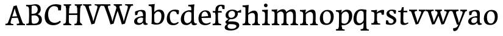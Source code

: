 SplineFontDB: 3.0
FontName: Experiment-Latin
FullName: Experiment-Latin
FamilyName: Experiment-Latin
Weight: Regular
Copyright: Copyright (c) 2015, Pathum Egodawatta
UComments: "2015-9-29: Created with FontForge (http://fontforge.org)"
Version: 0.001
ItalicAngle: 0
UnderlinePosition: 100
UnderlineWidth: 49
Ascent: 1000
Descent: 0
InvalidEm: 0
LayerCount: 4
Layer: 0 0 "Back" 1
Layer: 1 0 "Fore" 0
Layer: 2 0 "Back 2" 1
Layer: 3 0 "alt" 1
PreferredKerning: 4
XUID: [1021 779 -1439063335 14876943]
FSType: 0
OS2Version: 0
OS2_WeightWidthSlopeOnly: 0
OS2_UseTypoMetrics: 1
CreationTime: 1443542790
ModificationTime: 1454352379
PfmFamily: 17
TTFWeight: 400
TTFWidth: 5
LineGap: 122
VLineGap: 0
OS2TypoAscent: 129
OS2TypoAOffset: 1
OS2TypoDescent: 0
OS2TypoDOffset: 1
OS2TypoLinegap: 122
OS2WinAscent: 129
OS2WinAOffset: 1
OS2WinDescent: -161
OS2WinDOffset: 1
HheadAscent: 29
HheadAOffset: 1
HheadDescent: 183
HheadDOffset: 1
OS2CapHeight: 0
OS2XHeight: 0
OS2Vendor: 'PfEd'
Lookup: 260 1 0 "'abvm' Above Base Mark in Thaana lookup 0" { "'abvm' Above Base Mark in Thaana lookup 0-1"  } ['abvm' ('thaa' <'dflt' > ) ]
MarkAttachClasses: 1
DEI: 91125
Encoding: ISO8859-1
Compacted: 1
UnicodeInterp: none
NameList: Adobe Glyph List
DisplaySize: -96
AntiAlias: 1
FitToEm: 1
WinInfo: 0 15 8
BeginPrivate: 0
EndPrivate
Grid
-1000 852 m 0
 2000 852 l 1024
-1000 62 m 0
 2000 62 l 1024
-1000 766 m 4
 2000 766 l 1028
-1000 830 m 0
 2000 830 l 1024
  Named: "2"
-1000 1143 m 0
 2000 1143 l 1024
665 1500 m 0
 665 -500 l 1024
149 1500 m 0
 149 -500 l 1024
-1000 499 m 0
 2000 499 l 1024
-1000 612 m 0
 2000 612 l 1024
EndSplineSet
AnchorClass2: "thn_ubufibi" "'abvm' Above Base Mark in Thaana lookup 0-1" 
BeginChars: 258 32

StartChar: space
Encoding: 32 32 0
GlifName: space
Width: 225
VWidth: 0
Flags: HW
LayerCount: 4
Back
Fore
Layer: 2
Layer: 3
EndChar

StartChar: a
Encoding: 97 97 1
GlifName: uni0061
Width: 640
VWidth: 153
Flags: HW
LayerCount: 4
Back
SplineSet
442 113 m 1
 442 113 381.673828125 -13 232 -13 c 0
 121.016601562 -13 49 32 49 125 c 0
 49 226 118.645507812 299.19140625 274 334 c 0
 365.66015625 354.537109375 440 346 440 346 c 1
 440 259 l 1
 440 259 376.010742188 298.114257812 299 287 c 0
 221.944335938 275.87890625 177.048828125 214.778320312 175 167 c 0
 172.264648438 103.212890625 205.5625 62.1572265625 273 58 c 0
 345.994140625 53.5 408 117.8125 414 159 c 1
 442 113 l 1
411 457 m 0
 390 546 305.684570312 555.455078125 281 552 c 0
 222.329101562 543.787109375 189.434570312 505.999023438 158 473 c 1
 214.0078125 557 l 1
 192.530273438 511.861328125 175.614257812 460.471679688 170 392 c 1
 82.1396484375 383 l 1
 75.9345703125 450.1796875 79 539 79 539 c 1
 128 566 234.01953125 610.842773438 333 611.013671875 c 0
 468.748046875 611.248046875 523.344726562 574.502929688 526 443 c 0
 527.576171875 364.958984375 511 166 528 95 c 4
 537 57 557 38 599 43 c 5
 610 4 l 1
 588.807617188 -4.4453125 533.655273438 -34.1240234375 476 -16 c 0
 431.524414062 -2.0185546875 422.541015625 36.7685546875 417 96 c 1
 407 110 l 1
 419 199 424.706054688 398.912109375 411 457 c 0
EndSplineSet
Fore
SplineSet
442 119 m 1
 442 119 381.673828125 -13 232 -13 c 0
 131.016601562 -13 49 32 49 125 c 0
 49 226 118.645507812 296.19140625 274 331 c 0
 365.66015625 351.537109375 440 356 440 356 c 1
 440 273 l 1
 440 273 376.010742188 299.114257812 299 288 c 0
 221.944335938 276.87890625 177.048828125 217.778320312 175 160 c 0
 172.737304688 96.1943359375 210.5625 65.1572265625 268 61 c 0
 340.942382812 55.720703125 408 117.8125 414 159 c 1
 442 119 l 1
408 457 m 0
 387 546 325.684570312 561.455078125 281 553 c 0
 222.790039062 541.985351562 199.434570312 506.999023438 168 474 c 5
 224.0078125 557 l 1
 202.530273438 511.861328125 185.614257812 469.471679688 180 401 c 1
 92.1396484375 392 l 1
 85.9345703125 459.1796875 89 539 89 539 c 1
 138 566 244.01953125 610.842773438 343 611.013671875 c 0
 478.748046875 611.248046875 523.344726562 574.502929688 526 443 c 0
 527.576171875 364.958984375 511 172 528 101 c 0
 537 63 557 44 599 49 c 1
 610 10 l 1
 588.807617188 1.5546875 533.655273438 -28.1240234375 476 -10 c 0
 431.524414062 3.9814453125 422.541015625 42.7685546875 417 102 c 1
 407 116 l 1
 419 205 421.706054688 398.912109375 408 457 c 0
EndSplineSet
Layer: 2
SplineSet
422 113 m 1
 422 113 381.673828125 -13 232 -13 c 0
 121.016601562 -13 49 32 49 125 c 0
 49 226 118.645507812 299.19140625 274 334 c 0
 365.66015625 354.537109375 420 346 420 346 c 1
 420 269 l 1
 420 269 366.010742188 298.114257812 299 287 c 0
 222.1953125 274.26171875 187.981445312 214.729492188 185 167 c 0
 182.264648438 123.212890625 205.5625 62.1572265625 273 58 c 0
 345.994140625 53.5 388 117.8125 394 159 c 1
 422 113 l 1
391 457 m 0
 370 546 315.684570312 555.455078125 291 552 c 0
 232.329101562 543.787109375 199.434570312 505.999023438 168 473 c 1
 224.0078125 557 l 1
 202.530273438 511.861328125 185.614257812 460.471679688 180 392 c 1
 82.1396484375 383 l 1
 75.9345703125 450.1796875 79 539 79 539 c 1
 128 566 244.01953125 610.842773438 343 611.013671875 c 0
 478.748046875 611.248046875 523.344726562 574.502929688 526 443 c 0
 527.576171875 364.958984375 511 175 528 104 c 0
 537 66 557 47 599 52 c 1
 610 4 l 1
 588.807617188 -4.4453125 513.655273438 -34.1240234375 456 -16 c 0
 411.524414062 -2.0185546875 402.541015625 36.7685546875 397 96 c 1
 387 110 l 1
 399 199 404.706054688 398.912109375 391 457 c 0
EndSplineSet
Layer: 3
EndChar

StartChar: n
Encoding: 110 110 2
GlifName: uni006E_
Width: 827
VWidth: 79
Flags: HW
LayerCount: 4
Back
SplineSet
682.62890625 476.931640625 m 0
 689.381835938 397.946289062 681.903320312 113 677 0 c 1
 550 0 l 1
 574.154296875 113.708984375 581.047851562 319.502929688 570.803710938 417.126953125 c 0
 562.877929688 492.657226562 509.4296875 529.543945312 427 513 c 0
 345.936523438 496.73046875 281 417 281 417 c 1
 256 454 l 1
 294.055664062 514.724609375 415.8984375 606.36328125 520 611 c 0
 605.555664062 614.810546875 673.96484375 578.276367188 682.62890625 476.931640625 c 0
57 62 m 1
 133 63 165 72 169 130 c 1
 284 143 l 1
 274.751953125 47.67578125 341.915039062 46.7607421875 368 48 c 1
 378 0 l 1
 65 0 l 1
 57 62 l 1
454 58 m 1
 530 54 565 92 569 140 c 1
 682 139 l 1
 679 49 753 49 772 50 c 1
 782 0 l 1
 464 0 l 1
 454 58 l 1
54 596 m 1
 158 592 288 608 288 608 c 1
 288 608 271 496 265 470 c 1
 265 437 288 478 288 478 c 1
 282 338 293 181 275 0 c 1
 160 0 l 1
 175 200 181 397 174 459 c 0
 169 504 143 526 61 528 c 1
 54 596 l 1
EndSplineSet
Fore
SplineSet
689.62890625 476.931640625 m 0
 692.745117188 455.3984375 693.9453125 418.271484375 693.9453125 373.396484375 c 0
 693.9453125 254.765625 685.557617188 81.986328125 682 0 c 1
 559 0 l 1
 576.78515625 79.017578125 586.07421875 202.733398438 586.07421875 303.467773438 c 0
 586.07421875 347.692382812 584.090820312 387.48828125 579.803710938 417.126953125 c 0
 570.727539062 479.869140625 529.549804688 513.185546875 470.3359375 513.185546875 c 0
 369.083984375 513.185546875 286 417 286 417 c 1
 261 454 l 1
 310.334960938 522.000976562 438.137695312 611.673828125 550.265625 611.673828125 c 0
 629.708007812 611.673828125 675.985351562 571.221679688 689.62890625 476.931640625 c 0
52 62 m 1
 63.8515625 60.5966796875 74.8759765625 59.8740234375 85.05859375 59.8740234375 c 0
 140.174804688 59.8740234375 170.624023438 81.0439453125 174 130 c 1
 289 143 l 1
 288.791992188 139.228515625 288.69140625 135.60546875 288.69140625 132.124023438 c 0
 288.69140625 55.9560546875 336.818359375 47.7841796875 364.6640625 47.7841796875 c 0
 367.716796875 47.7841796875 370.525390625 47.8828125 373 48 c 1
 383 0 l 1
 60 0 l 1
 52 62 l 1
463 62 m 1
 466.6875 61.8056640625 485.241210938 58.611328125 498.7734375 58.7109375 c 0
 538 59 573.194335938 69.3291015625 579 140 c 1
 688 139 l 1
 685.350585938 59.6962890625 743.505859375 49.818359375 770.178710938 49.818359375 c 0
 772.875976562 49.818359375 775.188476562 49.904296875 777 50 c 1
 787 0 l 1
 473 0 l 1
 463 62 l 1
49 595 m 1
 64.4892578125 593.95703125 80.77734375 593.513671875 97.2822265625 593.513671875 c 0
 191.596679688 593.513671875 293 608 293 608 c 1
 293 608 276 496 270 470 c 1
 270 460.530273438 271.893554688 457.154296875 274.594726562 457.154296875 c 0
 281.305664062 457.154296875 293 478 293 478 c 1
 291.252929688 437.234375 290.947265625 395.02734375 290.947265625 351.206054688 c 0
 290.947265625 327.614257812 291.036132812 303.5546875 291.036132812 279 c 0
 291.036132812 192.529296875 289.936523438 99.921875 280 0 c 1
 165 0 l 1
 175.778320312 143.716796875 181.91015625 285.884765625 181.91015625 377.525390625 c 0
 181.91015625 413.413085938 180.969726562 441.552734375 179 459 c 0
 174 504 138 532 56 534 c 1
 49 595 l 1
EndSplineSet
Layer: 2
SplineSet
682.62890625 476.931640625 m 0
 688.779296875 397.897460938 681.903320312 113 677 0 c 1
 537 0 l 1
 561.154296875 113.708984375 568.047851562 319.502929688 557.803710938 417.126953125 c 0
 549.877929688 492.657226562 489.4296875 524.543945312 427 513 c 0
 345.698242188 497.966796875 281 417 281 417 c 1
 256 454 l 1
 284.055664062 514.724609375 410.8984375 608.36328125 515 613 c 0
 600.555664062 616.810546875 673.96484375 588.276367188 682.62890625 476.931640625 c 0
46 62 m 1
 122 63 154 79 158 137 c 1
 284 150 l 1
 274.751953125 54.67578125 341.915039062 53.7607421875 368 55 c 1
 378 0 l 1
 54 0 l 1
 46 62 l 1
454 65 m 1
 530 61 552 99 556 147 c 1
 682 146 l 1
 679 56 753 56 772 57 c 1
 782 0 l 1
 464 0 l 1
 454 65 l 1
43 596 m 1
 147 592 288 608 288 608 c 1
 288 608 271 496 265 470 c 1
 265 437 288 478 288 478 c 1
 282 338 293 181 275 0 c 1
 149 0 l 1
 164 200 170 397 163 459 c 0
 158 504 132 526 50 528 c 1
 43 596 l 1
EndSplineSet
Layer: 3
EndChar

StartChar: d
Encoding: 100 100 3
GlifName: uni0064
Width: 715
VWidth: 79
Flags: HW
LayerCount: 4
Back
SplineSet
463 136 m 5
 472.962890625 270.504882812 474.654296875 529.09375 469.217773438 718.8828125 c 4
 464.115234375 762.853515625 434.05078125 766 356 766 c 5
 349 829 l 5
 432 827 607 850 607 850 c 5
 582 650 578 208 582 145 c 4
 463 136 l 5
172.008789062 270 m 0
 170.942382812 167.05078125 212.369140625 75.9541015625 291.008789062 68 c 0
 372.40625 59.7666015625 448.291992188 126.734375 469.008789062 181 c 1
 500.008789062 140 l 1
 468.107421875 66 381.895507812 -12.91015625 269.008789062 -13 c 0
 123.999023438 -13.115234375 39.162109375 69.8994140625 38.0087890625 231 c 0
 36.9912109375 373.197265625 120.116210938 550.759765625 323.008789062 596 c 0
 401.350585938 613.46875 483.008789062 604 523.008789062 589 c 1
 483.008789062 501 l 1
 483.008789062 501 411.584960938 557.939453125 321.008789062 539 c 0
 233.211914062 520.641601562 173.567382812 420.450195312 172.008789062 270 c 0
539.008789062 -15 m 0
 485.715820312 -3.58984375 473.340820312 66.84765625 473.008789062 99 c 0
 472.560546875 108.749023438 464.137695312 129.8046875 463.74609375 142 c 0
 580.008789062 162 l 0
 585.463867188 80.44140625 613.682617188 44.87109375 692.008789062 57 c 1
 705.008789062 13 l 1
 652.836914062 -12.54296875 597.147460938 -27.447265625 539.008789062 -15 c 0
EndSplineSet
Fore
SplineSet
172.008789062 270 m 0
 170.942382812 167.05078125 212.369140625 75.9541015625 291.008789062 68 c 0
 372.40625 59.7666015625 448.291992188 126.734375 469.008789062 181 c 1
 500.008789062 140 l 1
 468.107421875 66 381.895507812 -12.91015625 269.008789062 -13 c 0
 123.999023438 -13.115234375 39.162109375 69.8994140625 38.0087890625 231 c 0
 36.9912109375 373.197265625 120.116210938 550.759765625 323.008789062 596 c 0
 401.350585938 613.46875 483.008789062 604 523.008789062 589 c 1
 483.008789062 501 l 1
 483.008789062 501 411.584960938 557.939453125 321.008789062 539 c 0
 233.211914062 520.641601562 173.567382812 420.450195312 172.008789062 270 c 0
539.008789062 -15 m 4
 485.715820312 -3.58984375 473.340820312 66.84765625 473.008789062 99 c 4
 472.560546875 108.749023438 464.137695312 129.8046875 463.74609375 142 c 4
 478.031659658 246.376045024 472.32421875 583.41796875 465.857421875 707.331054688 c 4
 463.403583478 754.350111267 421.419921875 767 349.008789062 766 c 5
 344.008789062 830 l 5
 427.008789062 828 598.008789062 850 598.008789062 850 c 5
 566.431711762 681.574604722 576.000366732 218.880215748 580.008789062 162 c 4
 585.754919944 80.4613952062 613.682617188 44.87109375 692.008789062 57 c 5
 705.008789062 13 l 5
 652.836914062 -12.54296875 597.147460938 -27.447265625 539.008789062 -15 c 4
EndSplineSet
Layer: 2
SplineSet
349.008789062 853 m 1
 432.008789062 851 607.008789062 873 607.008789062 873 c 1
 607.008789062 873 598.008789062 834 591.008789062 777 c 1
 591.008789062 773 586.008789062 748 586.008789062 744 c 1
 554.008789062 741 l 0
 459.008789062 718 l 0
 464.008789062 770 441.008789062 782 353.008789062 782 c 1
 349.008789062 853 l 1
519.008789062 -15 m 0
 466.807617188 0.6650390625 461.340820312 66.84765625 461.008789062 99 c 1
 460.560546875 108.749023438 452.137695312 129.8046875 451.74609375 142 c 1
 463.130859375 225.181640625 463.19140625 415.891601562 456.193359375 551 c 1
 456.129882812 560.46484375 466.078125 569.809570312 466.041992188 579 c 1
 465.98828125 593.064453125 455.971679688 626.76953125 456.008789062 640 c 0
 456.251953125 727.08203125 463.900390625 777.067382812 471.008789062 838 c 1
 597.008789062 848 l 1
 572.008789062 648 578.78125 230.20703125 583.008789062 167 c 0
 588.463867188 85.44140625 593.682617188 49.87109375 672.008789062 62 c 1
 685.008789062 13 l 1
 632.836914062 -12.54296875 577.147460938 -32.447265625 519.008789062 -15 c 0
172.008789062 290 m 0
 170.962890625 187.05078125 212.369140625 75.9541015625 291.008789062 68 c 0
 372.40625 59.7666015625 436.291992188 126.734375 457.008789062 181 c 1
 488.008789062 140 l 1
 456.107421875 66 381.895507812 -12.916015625 259.008789062 -13 c 0
 103.999023438 -13.10546875 31.162109375 79.8994140625 30.0087890625 241 c 0
 28.9912109375 383.197265625 120.116210938 552.759765625 323.008789062 598 c 0
 401.350585938 615.46875 471.008789062 606 511.008789062 591 c 1
 471.008789062 498 l 1
 471.008789062 498 409.006835938 552.794921875 321.008789062 538 c 0
 242.9921875 524.8828125 173.567382812 443.450195312 172.008789062 290 c 0
EndSplineSet
Layer: 3
EndChar

StartChar: h
Encoding: 104 104 4
GlifName: uni0068
Width: 793
VWidth: 79
Flags: HW
LayerCount: 4
Back
SplineSet
653.62890625 476.931640625 m 0
 662.693359375 398.177734375 652.903320312 113 648 0 c 1
 521 0 l 1
 545.154296875 113.708984375 552.047851562 319.502929688 541.803710938 417.126953125 c 0
 533.877929688 492.657226562 480.4296875 529.543945312 398 513 c 0
 316.936523438 496.73046875 252 417 252 417 c 1
 227 454 l 1
 265.055664062 514.724609375 388.8984375 606.36328125 493 611 c 0
 578.555664062 614.810546875 641.96484375 578.276367188 653.62890625 476.931640625 c 0
30 852 m 1
 113 850 291 873 291 873 c 1
 291 873 282 841 275 784 c 5
 275 780 270 755 270 751 c 5
 239 748 l 4
 151 723 l 4
 152 785 125 789 37 789 c 5
 30 852 l 1
314 1 m 1
 117 0 l 1
 117 0 136 72 144 136 c 1
 156 298 156 663 146 848 c 1
 291 873 l 1
 266 673 262 208 266 145 c 0
 269 101 248 49 330 49 c 1
 314 1 l 1
32 61 m 1
 108 57 138 89 145 137 c 1
 266 146 l 1
 264 51 340 50 358 51 c 1
 368 0 l 1
 42 0 l 1
 32 61 l 1
430 61 m 1
 506 57 536 89 540 137 c 1
 652 154 l 1
 649 64 733 60 752 61 c 1
 762 0 l 1
 440 0 l 1
 430 61 l 1
EndSplineSet
Fore
SplineSet
42 61 m 1
 118 57 151 89 158 137 c 1
 276 146 l 1
 274 51 350 50 368 51 c 1
 378 0 l 1
 52 0 l 1
 42 61 l 1
437 58 m 1
 440.687195023 57.805937104 442.278320312 57.7109375 445.7734375 57.7109375 c 0
 514.323242188 57.7109375 546.194335938 94.3291015625 550 140 c 1
 664 139 l 1
 661 49 734 49 753 50 c 1
 763 0 l 1
 445 0 l 1
 437 58 l 1
665.62890625 476.931640625 m 0
 676.981445312 398.475585938 662.903320312 113 658 0 c 1
 531 0 l 1
 547.78515625 79.017578125 558.07421875 202.733398438 558.07421875 303.467773438 c 0
 558.07421875 347.692382812 556.090820312 387.48828125 551.803710938 417.126953125 c 0
 540.877929688 492.657226562 487.4296875 525.543945312 408 509 c 0
 327.056640625 492.140625 262 417 262 417 c 1
 237 448 l 1
 285.055664062 518.724609375 407.013671875 604.252929688 501 611 c 0
 590.513671875 617.42578125 650.96484375 578.276367188 665.62890625 476.931640625 c 0
324 1 m 1
 130 0 l 1
 130 0 149 72 157 136 c 0
 166.963310863 270.50469665 168.65432478 529.093847489 163.21775642 718.883007723 c 0
 158.115035989 762.853348469 128.050736014 766.000000004 50 766 c 1
 43 829 l 1
 126 827 300 850 300 850 c 5
 275 637 272 208 276 145 c 0
 279 101 258 49 340 49 c 1
 324 1 l 1
EndSplineSet
Layer: 2
SplineSet
653.62890625 476.931640625 m 0
 659.779296875 397.897460938 652.903320312 113 648 0 c 1
 508 0 l 1
 532.154296875 113.708984375 540.323242188 319.645507812 528.803710938 417.126953125 c 0
 519.877929688 492.657226562 461.4296875 524.543945312 398 513 c 4
 316.65625 498.1953125 252 421 252 421 c 5
 227 454 l 1
 255.055664062 514.724609375 383.885742188 608.666992188 488 613 c 0
 579.555664062 616.810546875 644.96484375 588.276367188 653.62890625 476.931640625 c 0
20 852 m 1
 103 850 291 873 291 873 c 1
 291 873 282 834 275 777 c 1
 275 773 270 748 270 744 c 1
 239 741 l 0
 141 716 l 0
 142 778 115 782 27 782 c 1
 20 852 l 1
314 1 m 1
 107 0 l 1
 107 0 126 79 134 143 c 1
 146 305 146 663 136 848 c 1
 291 873 l 1
 266 673 262 215 266 152 c 0
 269 108 248 56 330 56 c 1
 314 1 l 1
22 68 m 1
 98 64 128 96 135 144 c 1
 266 153 l 1
 264 58 340 57 358 58 c 1
 368 0 l 1
 32 0 l 1
 22 68 l 1
430 68 m 1
 506 64 523 96 527 144 c 1
 652 161 l 1
 649 71 733 67 752 68 c 1
 762 0 l 1
 440 0 l 1
 430 68 l 1
EndSplineSet
Layer: 3
EndChar

StartChar: e
Encoding: 101 101 5
GlifName: uni0065
Width: 596
VWidth: 153
Flags: HW
LayerCount: 4
Back
SplineSet
118.8125 346 m 5
 365.8125 368 l 1
 428.8125 368 l 1
 419.8125 497 359.799804688 563.91015625 281.8125 555 c 0
 237.961914062 549.990234375 150.098632812 510.348632812 168.8125 319 c 0
 182.702148438 176.98046875 230.2265625 78.201171875 343.8125 63 c 0
 448.008789062 49.0556640625 536.8125 113 538.8125 113 c 1
 567.8125 77 l 0
 548.8125 60 466.802734375 -14.271484375 339.8125 -16 c 0
 192.811523438 -18.0009765625 49.2138671875 53.0205078125 38.8125 257 c 0
 26.1318359375 505.689453125 183.887695312 605.030273438 300.8125 609 c 0
 485.837890625 615.282226562 572.8125 477 552.8125 298 c 1
 142.8125 298 l 1
 118.8125 346 l 5
EndSplineSet
Fore
SplineSet
118.8125 344 m 1
 375.8125 367 l 1
 435.8125 368 l 1
 425.8125 507 350.73828125 564.84375 291.8125 559 c 0
 198.931640625 549.7890625 157.534179688 461.860351562 160.8125 329 c 0
 163.29296875 228.477539062 187.2265625 83.201171875 324.8125 58 c 0
 428.217773438 39.0595703125 517.8125 107 519.8125 107 c 1
 543.8125 73 l 0
 524.8125 56 449.798259684 -13.9992631886 322.8125 -16 c 0
 195.811523438 -18.0009765625 49.6484375 36.04296875 38.8125 240 c 0
 26.1318359375 478.689453125 169.288010543 598.580474479 295.8125 609 c 0
 463.96484375 622.84765625 568.8125 527 550.8125 298 c 1
 148.8125 296 l 1
 118.8125 344 l 1
EndSplineSet
Layer: 2
SplineSet
118.8125 346 m 5
 365.8125 368 l 1
 428.8125 368 l 1
 419.8125 497 359.799804688 563.91015625 281.8125 555 c 0
 237.961914062 549.990234375 150.098632812 510.348632812 168.8125 319 c 0
 182.702148438 176.98046875 230.2265625 78.201171875 343.8125 63 c 0
 448.008789062 49.0556640625 536.8125 113 538.8125 113 c 1
 567.8125 77 l 0
 548.8125 60 466.802734375 -14.271484375 339.8125 -16 c 0
 192.811523438 -18.0009765625 49.2138671875 53.0205078125 38.8125 257 c 0
 26.1318359375 505.689453125 183.887695312 605.030273438 300.8125 609 c 0
 485.837890625 615.282226562 572.8125 477 552.8125 298 c 1
 142.8125 298 l 1
 118.8125 346 l 5
EndSplineSet
Layer: 3
EndChar

StartChar: i
Encoding: 105 105 6
GlifName: uni0069
Width: 409
VWidth: 79
Flags: HW
LayerCount: 4
Back
SplineSet
116.1953125 788.1328125 m 0
 116.1953125 835.697265625 154.700195312 874.202148438 202.264648438 874.202148438 c 0
 249.830078125 874.202148438 288.334960938 835.697265625 288.334960938 788.1328125 c 0
 288.334960938 740.567382812 249.830078125 702.0625 202.264648438 702.0625 c 0
 154.700195312 702.0625 116.1953125 740.567382812 116.1953125 788.1328125 c 0
46 68 m 1
 112 64 144 86 148 144 c 1
 271 149 l 1
 269 54 331 60 359 61 c 1
 369 0 l 1
 53 0 l 1
 46 68 l 1
45 592 m 1
 128 590 285 603 285 603 c 1
 275.327148438 547.604492188 273.629882812 87.107421875 265 0 c 1
 139 0 l 1
 154 200 155 387 148 449 c 0
 143 494 123 524 51 524 c 1
 45 592 l 1
EndSplineSet
Fore
SplineSet
122.389648438 781.198242188 m 0
 122.389648438 822.447265625 155.78125 850.634765625 197.029296875 850.634765625 c 0
 246.950195312 850.634765625 271.670898438 812.0390625 271.670898438 770.791992188 c 0
 271.670898438 729.541992188 238.279296875 701.353515625 197.029296875 701.353515625 c 0
 155.78125 701.353515625 122.389648438 739.948242188 122.389648438 781.198242188 c 0
46 61 m 1
 112 57 160 79 164 137 c 1
 271 142 l 1
 269 47 331 53 359 54 c 1
 369 0 l 1
 53 0 l 1
 46 61 l 1
45 592 m 1
 128 590 285 603 285 603 c 1
 275.327148438 547.604492188 273.629882812 87.107421875 265 0 c 1
 155 0 l 1
 170 200 171 394 164 456 c 0
 159 501 123 531 51 531 c 1
 45 592 l 1
EndSplineSet
Layer: 2
SplineSet
116.1953125 788.1328125 m 0
 116.1953125 835.697265625 154.700195312 874.202148438 202.264648438 874.202148438 c 0
 249.830078125 874.202148438 288.334960938 835.697265625 288.334960938 788.1328125 c 0
 288.334960938 740.567382812 249.830078125 702.0625 202.264648438 702.0625 c 0
 154.700195312 702.0625 116.1953125 740.567382812 116.1953125 788.1328125 c 0
46 68 m 1
 112 64 144 86 148 144 c 1
 271 149 l 1
 269 54 331 60 359 61 c 1
 369 0 l 1
 53 0 l 1
 46 68 l 1
45 592 m 1
 128 590 285 603 285 603 c 1
 275.327148438 547.604492188 273.629882812 87.107421875 265 0 c 1
 139 0 l 1
 154 200 155 387 148 449 c 0
 143 494 123 524 51 524 c 1
 45 592 l 1
EndSplineSet
Layer: 3
EndChar

StartChar: s
Encoding: 115 115 7
GlifName: uni0073
Width: 531
VWidth: 153
Flags: HW
LayerCount: 4
Back
SplineSet
243 47 m 0
 301.53125 46.4580078125 348.39453125 87.744140625 356 131.4140625 c 0
 379.359375 265.549804688 86.7275390625 249.123046875 64 412 c 0
 49.3701171875 516.848632812 145.05078125 608.756835938 302 606 c 0
 396.024414062 604.348632812 458 580 458 580 c 1
 462.323242188 542.447265625 460.184570312 471.194335938 455 437 c 1
 375 445 l 1
 373.559570312 482.333007812 358.795898438 542.666992188 338 591 c 1
 393 462 l 1
 379.317382812 478.264648438 357.96484375 550.783203125 274 551.381835938 c 0
 217.659179688 551.783203125 184.045898438 511.095703125 194 466 c 0
 219.3203125 351.291992188 459.510742188 368.948242188 476 184 c 0
 486.04296875 71.3583984375 379.010742188 -13.544921875 235 -14 c 0
 122.419921875 -14.35546875 39 18 39 18 c 1
 35.111328125 53.1884765625 36.8671875 115.701171875 46 176 c 1
 129 167 l 1
 131.750976562 119.7890625 140.740234375 75.5732421875 165 41 c 1
 124.46875 52.052734375 112.418945312 95.958984375 105 139 c 1
 137.305664062 104.682617188 156.556640625 47.80078125 243 47 c 0
EndSplineSet
Fore
SplineSet
253 43 m 0
 312.53125 42.4580078125 355.39453125 82.744140625 363 126.4140625 c 0
 386.359375 260.549804688 98.4755859375 249.376953125 74 412 c 0
 58.3701171875 515.848632812 145.05078125 608.756835938 302 606 c 0
 396.024414062 604.348632812 458 580 458 580 c 1
 462.323242188 542.447265625 460.184570312 471.194335938 455 437 c 1
 375 445 l 1
 373.559570312 482.333007812 358.795898438 542.666992188 338 591 c 1
 393 462 l 1
 379.317382812 478.264648438 357.96484375 554.783203125 274 555.381835938 c 0
 217.659179688 555.783203125 174.045898438 512.095703125 184 466 c 0
 208.794921875 351.177734375 459.510742188 348.948242188 476 184 c 0
 487.249023438 71.47265625 389.010742188 -17.544921875 245 -18 c 0
 132.419921875 -18.35546875 49 14 49 14 c 1
 45.111328125 49.1884765625 46.8671875 111.701171875 56 172 c 1
 139 163 l 1
 141.750976562 115.7890625 150.740234375 71.5732421875 175 37 c 1
 134.46875 48.052734375 122.418945312 91.958984375 115 135 c 1
 147.305664062 100.682617188 166.556640625 43.787109375 253 43 c 0
EndSplineSet
Layer: 2
SplineSet
243 47 m 0
 301.53125 46.4580078125 348.39453125 87.744140625 356 131.4140625 c 0
 379.359375 265.549804688 86.7275390625 249.123046875 64 412 c 0
 49.3701171875 516.848632812 145.05078125 608.756835938 302 606 c 0
 396.024414062 604.348632812 458 580 458 580 c 1
 462.323242188 542.447265625 460.184570312 471.194335938 455 437 c 1
 375 445 l 1
 373.559570312 482.333007812 358.795898438 542.666992188 338 591 c 1
 393 462 l 1
 379.317382812 478.264648438 357.96484375 550.783203125 274 551.381835938 c 0
 217.659179688 551.783203125 184.045898438 511.095703125 194 466 c 0
 219.3203125 351.291992188 459.510742188 368.948242188 476 184 c 0
 486.04296875 71.3583984375 379.010742188 -13.544921875 235 -14 c 0
 122.419921875 -14.35546875 39 18 39 18 c 1
 35.111328125 53.1884765625 36.8671875 115.701171875 46 176 c 1
 129 167 l 1
 131.750976562 119.7890625 140.740234375 75.5732421875 165 41 c 1
 124.46875 52.052734375 112.418945312 95.958984375 105 139 c 1
 137.305664062 104.682617188 156.556640625 47.80078125 243 47 c 0
EndSplineSet
Layer: 3
EndChar

StartChar: o
Encoding: 111 111 8
GlifName: o
Width: 652
VWidth: 153
Flags: HWO
LayerCount: 4
Back
SplineSet
371.670898438 611.631835938 m 4
 189.022460938 616.409179688 47.15234375 465.428710938 39.0185546875 255.5859375 c 0
 32.9921875 100.102539062 120.208007812 -9.572265625 308.635742188 -14.4541015625 c 0
 531.596679688 -20.23046875 620.932617188 146.333007812 626.072265625 322.662109375 c 0
 632.393554688 539.545898438 519.641601562 607.76171875 371.670898438 611.631835938 c 4
485.171875 297.67578125 m 0
 481.427734375 167.583007812 441.250976562 59.431640625 344.459960938 48.4140625 c 0
 230.208984375 35.4091796875 177.90625 186.602539062 182.434570312 318.36328125 c 0
 188.868164062 505.547851562 277.1015625 548.077148438 322.977539062 553.431640625 c 0
 408.30859375 563.390625 489.677734375 454.274414062 485.171875 297.67578125 c 0
EndSplineSet
Fore
SplineSet
356.670898438 611.631835938 m 0
 173.961914062 612.6640625 38.15234375 465.428710938 40.0185546875 245.5859375 c 0
 41.33984375 89.9912109375 115.208007812 -11.572265625 293.635742188 -14.4541015625 c 0
 516.642578125 -18.0556640625 602.684570312 147.340820312 608.072265625 323.662109375 c 0
 614.393554688 530.545898438 510.641601562 610.76171875 356.670898438 611.631835938 c 0
490.171875 297.67578125 m 0
 486.427734375 167.583007812 436.250976562 59.431640625 339.459960938 48.4140625 c 0
 225.208984375 35.4091796875 162.90625 156.602539062 167.434570312 318.36328125 c 0
 172.67578125 505.584960938 261.973632812 549.31640625 307.977539062 553.431640625 c 0
 419.30859375 563.390625 494.677734375 454.274414062 490.171875 297.67578125 c 0
EndSplineSet
Layer: 2
SplineSet
371.670898438 611.631835938 m 4
 189.022460938 616.409179688 47.15234375 465.428710938 39.0185546875 255.5859375 c 0
 32.9921875 100.102539062 120.208007812 -9.572265625 308.635742188 -14.4541015625 c 0
 531.596679688 -20.23046875 620.932617188 146.333007812 626.072265625 322.662109375 c 0
 632.393554688 539.545898438 519.641601562 607.76171875 371.670898438 611.631835938 c 4
485.171875 297.67578125 m 0
 481.427734375 167.583007812 441.250976562 59.431640625 344.459960938 48.4140625 c 0
 230.208984375 35.4091796875 177.90625 186.602539062 182.434570312 318.36328125 c 0
 188.868164062 505.547851562 277.1015625 548.077148438 322.977539062 553.431640625 c 0
 408.30859375 563.390625 489.677734375 454.274414062 485.171875 297.67578125 c 0
EndSplineSet
Layer: 3
EndChar

StartChar: b
Encoding: 98 98 9
GlifName: b
Width: 688
VWidth: 79
Flags: HW
LayerCount: 4
Back
SplineSet
0 819 m 5
 83 817 254 839 254 839 c 5
 254 839 245 800 238 743 c 5
 238 739 233 714 233 710 c 5
 216 707 l 4
 122 677 l 4
 127 729 88 758 0 758 c 5
 0 819 l 5
279 1 m 5
 116 24 l 5
 118.794921875 180.715820312 125.564453125 631.268554688 118 815 c 5
 253 834 l 5
 217.078125 546.623046875 219.814453125 183.802734375 227 45 c 5
 279 1 l 5
519 349 m 4
 519.874023438 485.951171875 448.341808951 535.290461064 386 534 c 4
 328.950355759 532.819085525 258.716796875 488.265625 223 404 c 5
 189 445 l 5
 236.901367188 558 342.11328125 612.911132812 427 613 c 4
 572.009765625 613.15234375 649 515 643 344 c 4
 636.958007812 171.802734375 553.734375 -10.203125 324 -12 c 4
 225.939453125 -12.7666015625 158 7 115 24 c 5
 185 152 l 5
 185 152 249.77734375 30.8427734375 367 52 c 4
 448.831054688 66.76953125 517.829196849 165.546265528 519 349 c 4
EndSplineSet
Fore
SplineSet
112.74609375 22 m 5
 126.15417963 127.267049717 132.487815858 572.076140278 114.857421875 707.331054688 c 4
 108.771597064 754.019615062 70.419921875 767 -1.9912109375 766 c 1
 -6.9912109375 830 l 1
 76.0087890625 828 247.008789062 850 247.008789062 850 c 1
 215.431640625 681.57421875 225 218.879882812 229.008789062 162 c 0
 234.754882812 80.4609375 222.682617188 34.87109375 301.008789062 47 c 1
 314.008789062 3 l 1
 112.74609375 22 l 5
519 349 m 0
 519.874023438 485.951171875 448.341808951 535.290461064 386 534 c 0
 328.950355759 532.819085525 258.716796875 488.265625 223 404 c 1
 189 445 l 1
 236.901367188 558 342.11328125 612.911132812 427 613 c 0
 572.009765625 613.15234375 649 515 643 344 c 0
 636.958007812 171.802734375 553.734375 -10.203125 324 -12 c 0
 225.939453125 -12.7666015625 156 5 113 22 c 1
 185 152 l 1
 185 152 249.77734375 30.8427734375 367 52 c 0
 448.831054688 66.76953125 517.829196849 165.546265528 519 349 c 0
EndSplineSet
Layer: 2
SplineSet
2 851 m 1
 85 849 260 871 260 871 c 1
 260 871 251 832 244 775 c 1
 244 771 239 746 239 742 c 1
 208 739 l 0
 114 702 l 0
 119 754 90 781 2 781 c 1
 2 851 l 1
285 1 m 1
 108 24 l 1
 100.794921875 180.715820312 103.564453125 663.268554688 125 847 c 1
 259 866 l 1
 223.078125 578.623046875 225.814453125 193.802734375 233 55 c 1
 285 1 l 1
504 338 m 0
 504.874023438 450.951171875 458.306640625 542.989257812 369 540 c 0
 321.951171875 538.42578125 259.716796875 495.265625 229 411 c 1
 190 474 l 1
 241.901367188 558 334.11328125 612.916992188 419 613 c 0
 575.009765625 613.15234375 656 508 650 337 c 0
 643.958007812 164.802734375 553.734375 -10.203125 324 -12 c 0
 225.939453125 -12.7666015625 150 7 107 24 c 1
 177 162 l 1
 177 162 229.8828125 52.3623046875 349 52 c 0
 424.831054688 51.76953125 502.580078125 154.548828125 504 338 c 0
EndSplineSet
Layer: 3
EndChar

StartChar: r
Encoding: 114 114 10
GlifName: r
Width: 591
VWidth: 79
Flags: HW
LayerCount: 4
Back
SplineSet
254 379 m 17
 271.872070312 453.254882812 352.202148438 589.650390625 490 594 c 0
 539.57421875 595.564453125 560 583 560 583 c 17
 564.8671875 518.4921875 556.116210938 425.768554688 547 379 c 9
 467 383 l 17
 459.6328125 436.482421875 418.154296875 509 418.154296875 509 c 1
 464 476 l 1
 380.666015625 477.666992188 312.666015625 420.666992188 250 320 c 9
 254 379 l 17
46 61 m 1
 112 57 157 79 161 137 c 1
 271 142 l 1
 269 47 331 53 359 54 c 1
 369 0 l 1
 53 0 l 1
 46 61 l 1
45 582 m 1
 128 580 285 593 285 593 c 1
 275.327148438 537.604492188 273.629882812 87.107421875 265 0 c 1
 152 0 l 1
 167 200 168 384 161 446 c 0
 156 491 123 521 51 521 c 1
 45 582 l 1
EndSplineSet
Fore
SplineSet
474 408 m 1049
573.62890625 596.931640625 m 1,0,1
 580.06640625 550.486328125 568 443 560.676757812 402 c 1,9,10
 474 408 l 1,0,0
 468.810546875 474.30078125 446.081054688 516.78515625 411.336914062 554 c 1,0,0
 508.3359375 487.185546875 l 1,11,12
 378.362304688 532.341796875 230.743164062 428.206054688 242 417 c 1,15,-1
 237 464 l 1,16,17
 298.587890625 535.41015625 413.267578125 606.356445312 498 608.061523438 c 0,0,0
 547.016635497 609.04788959 573.62890625 596.931640625 573.62890625 596.931640625 c 1,0,1
48 63 m 1,22,23
 59.8515625 61.5966796875 70.8759765625 60.8740234375 81.05859375 60.8740234375 c 0,24,25
 136.174804688 60.8740234375 166.624023438 82.0439453125 170 131 c 1,26,-1
 284 150 l 1,27,28
 283.791992188 146.228515625 283.69140625 142.60546875 283.69140625 139.124023438 c 0,29,30
 283.69140625 62.9560546875 352.818359375 48.7841796875 400.6640625 48.7841796875 c 0,31,32
 403.716796875 48.7841796875 406.525390625 48.8828125 409 49 c 1,33,-1
 419 1 l 1,34,-1
 56 1 l 1,35,-1
 48 63 l 1,22,23
45 595 m 1,50,51
 60.4893617021 593.957446809 76.777274785 593.513807153 93.282288125 593.513807153 c 0,52,53
 187.596650068 593.513807153 289 608 289 608 c 1,54,55
 289 608 272 486 266 460 c 1,56,57
 289 468 l 1,60,61
 286.176757812 402.124023438 282.036132812 348.6171875 282.036132812 279 c 0,64,65
 282.036132812 192.529296875 282.936523438 99.921875 296 0 c 1,66,-1
 161 0 l 1,67,68
 171.778782826 143.717104352 177.910279284 285.885113248 177.910279284 377.525093753 c 0,69,70
 177.910279284 413.413400042 176.969901348 441.552302349 175 459 c 0,71,72
 170 504 134 532 52 534 c 1,73,-1
 45 595 l 1,50,51
EndSplineSet
Layer: 2
Layer: 3
SplineSet
474 408 m 1053
573.62890625 596.931640625 m 5,0,1
 580.06640625 550.486328125 568 443 560.676757812 402 c 5,9,10
 474 408 l 5,0,0
 468.810546875 474.30078125 446.081054688 516.78515625 411.336914062 554 c 5,0,0
 508.3359375 487.185546875 l 5,11,12
 378.362304688 532.341796875 230.743164062 428.206054688 242 417 c 5,15,-1
 237 464 l 5,16,17
 298.587890625 535.41015625 413.267578125 606.356445312 498 608.061523438 c 4,0,0
 547.016635497 609.04788959 573.62890625 596.931640625 573.62890625 596.931640625 c 5,0,1
48 63 m 5,22,23
 59.8515625 61.5966796875 70.8759765625 60.8740234375 81.05859375 60.8740234375 c 4,24,25
 136.174804688 60.8740234375 166.624023438 82.0439453125 170 131 c 5,26,-1
 284 150 l 5,27,28
 283.791992188 146.228515625 283.69140625 142.60546875 283.69140625 139.124023438 c 4,29,30
 283.69140625 62.9560546875 352.818359375 48.7841796875 400.6640625 48.7841796875 c 4,31,32
 403.716796875 48.7841796875 406.525390625 48.8828125 409 49 c 5,33,-1
 419 1 l 5,34,-1
 56 1 l 5,35,-1
 48 63 l 5,22,23
45 595 m 5,50,51
 60.4893617021 593.957446809 76.777274785 593.513807153 93.282288125 593.513807153 c 4,52,53
 187.596650068 593.513807153 289 608 289 608 c 5,54,55
 289 608 272 486 266 460 c 5,56,57
 289 468 l 5,60,61
 286.176757812 402.124023438 282.036132812 348.6171875 282.036132812 279 c 4,64,65
 282.036132812 192.529296875 282.936523438 99.921875 296 0 c 5,66,-1
 161 0 l 5,67,68
 171.778782826 143.717104352 177.910279284 285.885113248 177.910279284 377.525093753 c 4,69,70
 177.910279284 413.413400042 176.969901348 441.552302349 175 459 c 4,71,72
 170 504 134 532 52 534 c 5,73,-1
 45 595 l 5,50,51
EndSplineSet
EndChar

StartChar: period
Encoding: 46 46 11
GlifName: period
Width: 190
VWidth: 0
Flags: HW
LayerCount: 4
Back
Fore
Layer: 2
Layer: 3
EndChar

StartChar: t
Encoding: 116 116 12
GlifName: t
Width: 469
VWidth: 79
Flags: HW
LayerCount: 4
Back
Fore
SplineSet
132 577 m 1
 397 578 l 1
 404 515 l 1
 142 518 l 1
 132 577 l 1
25 578 m 1
 163.997070312 569.036132812 154.541015625 619.109375 178 720 c 1
 256 734 l 1
 247.344726562 594.717773438 228 319 241 142 c 0
 247.630859375 51.72265625 338 35 426 96 c 1
 448 60 l 1
 397.432617188 16.1953125 334.638671875 -12.3291015625 254 -13 c 0
 190.130859375 -13.53125 117.151266658 11.8572997848 121 110 c 0
 129 314 130 456 125 518 c 1
 125 518 103 524 31 524 c 1
 25 578 l 1
EndSplineSet
Layer: 2
Layer: 3
EndChar

StartChar: p
Encoding: 112 112 13
GlifName: p
Width: 755
VWidth: 79
Flags: HW
LayerCount: 4
Back
Fore
SplineSet
48 -156 m 5
 59.8515625 -157.403320312 70.8759765625 -158.125976562 81.05859375 -158.125976562 c 4
 136.174804688 -158.125976562 164.624023438 -136.956054688 168 -88 c 5
 287 -69 l 5
 286.791992188 -72.771484375 286.69140625 -76.39453125 286.69140625 -79.8759765625 c 4
 286.69140625 -156.043945312 345.818359375 -170.215820312 393.6640625 -170.215820312 c 4
 396.716796875 -170.215820312 399.525390625 -170.1171875 402 -170 c 5
 412 -218 l 5
 56 -218 l 5
 48 -156 l 5
45 595 m 1
 60.4893617021 593.957446809 76.777274785 593.513807153 93.282288125 593.513807153 c 0
 187.596650068 593.513807153 289 608 289 608 c 1
 289 608 272 506 266 480 c 1
 289 488 l 1
 286.176799711 422.124274522 282.036132812 348.6171875 282.036132812 279 c 0
 282.036132812 192.529296875 282.936523438 -117.078125 296 -217 c 1
 161 -217 l 1
 171.778320312 -73.283203125 177.910279284 285.885113248 177.910279284 377.525093753 c 0
 177.910279284 413.413400042 176.969901348 441.552302349 175 459 c 0
 170 504 135 536 52 534 c 1
 45 595 l 1
582.991210938 331 m 0
 584.057617188 433.94921875 552.630859375 524.045898438 463.991210938 533 c 0
 382.592661313 541.222628285 306.708007812 474.265625 285.991210938 420 c 1
 254.991210938 461 l 1
 286.892578125 535 383.104492576 613.909669803 495.991210938 614 c 0
 640.000976562 614.115234375 715.837890625 531.100585938 716.991210938 370 c 0
 718.008789062 227.802734375 634.883789062 50.240234375 431.991210938 5 c 0
 353.649414062 -12.46875 271.991210938 -3 231.991210938 12 c 1
 271.991210938 100 l 1
 271.991210938 100 343.415039062 43.060546875 433.991210938 62 c 0
 521.788085938 80.3583984375 581.432617188 180.549804688 582.991210938 331 c 0
EndSplineSet
Layer: 2
Layer: 3
EndChar

StartChar: NameMe.14
Encoding: 256 -1 14
GlifName: N_ameM_e.14
Width: 1000
VWidth: 0
Flags: HW
LayerCount: 4
Back
Fore
Layer: 2
Layer: 3
EndChar

StartChar: v
Encoding: 118 118 15
GlifName: v
Width: 681
VWidth: 79
Flags: HW
LayerCount: 4
Back
SplineSet
662 538 m 1
 592.022460938 535.735351562 597.107421875 508.028320312 576.810546875 455.861328125 c 0
 508 279 416.959960938 88.9033203125 379.661132812 8.6162109375 c 9
 255.399414062 -24.650390625 l 1
 216.270507812 86.927734375 183.459960938 225.581054688 103.497070312 462.43359375 c 1
 84.3037109375 526.984375 68.650390625 532.875976562 12 532 c 1
 -2 596 l 1
 112 590.78125 206 592.904296875 320 596 c 1
 334 542 l 1
 258 536 205 525 220 460 c 1
 219.7265625 459.962890625 l 1
 247.463867188 361.939453125 288.78125 252.842773438 313.678710938 158 c 1
 316.244140625 135.912109375 333 45 330.991210938 51 c 5
 360.858398438 122.987304688 438.057617188 302.979492188 501.733398438 468.791992188 c 1
 519.560546875 526.806640625 457.559570312 535.975585938 390 533 c 1
 381 596 l 1
 477.666992188 590.463867188 554.333007812 592.002929688 651 596 c 1
 662 538 l 1
EndSplineSet
Fore
SplineSet
676 538 m 1
 606.022460938 535.735351562 599.863888353 507.310413037 577.810546875 455.861328125 c 0
 502 279 412.959960938 75.9033203125 375.661132812 -4.3837890625 c 1
 346.434717732 -7.65563267774 307.273052657 -15.1803859342 273.399414062 -25.650390625 c 1
 234.270507812 85.927734375 183.459960938 225.581054688 103.497070312 462.43359375 c 1
 84.3037109375 526.984375 52.650390625 538.875976562 6 538 c 1
 -2 596 l 1
 112 590.78125 206 592.904296875 320 596 c 1
 334 542 l 1
 258 536 210 525 225 460 c 1
 224.7265625 459.962890625 l 1
 252.463867188 361.939453125 283.78125 291.842773438 308.678710938 197 c 1
 319.244140625 161.912109375 338 63 335.991210938 69 c 1
 369.858398438 140.987304688 458.057617188 352.979492188 491.733398438 458.791992188 c 1
 509.560546875 517.806640625 471.559570312 535.975585938 404 533 c 1
 395 596 l 1
 491.666992188 590.463867188 568.333007812 592.002929688 665 596 c 1
 676 538 l 1
EndSplineSet
Layer: 2
SplineSet
682 538 m 1
 612.022460938 535.735351562 597.107421875 508.028320312 576.810546875 455.861328125 c 0
 508 279 416.959960938 68.9033203125 379.661132812 -11.3837890625 c 9
 252.399414062 -14.650390625 l 1
 213.270507812 96.927734375 183.459960938 225.581054688 103.497070312 462.43359375 c 1
 84.3037109375 526.984375 48.650390625 532.875976562 -8 532 c 1
 -22 596 l 1
 92 590.78125 206 592.904296875 320 596 c 1
 334 542 l 1
 258 536 222 515 237 450 c 1
 236.7265625 449.962890625 l 1
 264.463867188 351.939453125 295.78125 252.842773438 320.678710938 158 c 1
 323.244140625 135.912109375 333 65 330.991210938 71 c 1
 360.858398438 142.987304688 428.057617188 302.979492188 491.733398438 468.791992188 c 1
 509.560546875 526.806640625 457.559570312 535.975585938 390 533 c 1
 381 596 l 1
 477.666992188 590.463867188 574.333007812 592.002929688 671 596 c 1
 682 538 l 1
EndSplineSet
Layer: 3
EndChar

StartChar: m
Encoding: 109 109 16
GlifName: m
Width: 1144
VWidth: 79
Flags: HW
LayerCount: 4
Back
SplineSet
1041.62890625 476.931640625 m 0
 1047.77929688 397.897460938 1040.90332031 113 1036 0 c 1
 896 0 l 1
 920.154296875 113.708984375 927.047851562 319.502929688 916.803710938 417.126953125 c 0
 908.877929688 492.657226562 848.4296875 524.543945312 786 513 c 0
 704.698242188 497.966796875 650 437 650 437 c 1
 625 474 l 1
 663.055664062 524.724609375 769.8984375 608.36328125 874 613 c 0
 959.555664062 616.810546875 1032.96484375 588.276367188 1041.62890625 476.931640625 c 0
813 65 m 1
 889 61 911 99 915 147 c 1
 1041 146 l 1
 1038 56 1112 56 1131 57 c 1
 1141 0 l 1
 823 0 l 1
 813 65 l 1
651.62890625 476.931640625 m 0
 657.779296875 397.897460938 650.903320312 113 646 0 c 1
 506 0 l 1
 530.154296875 113.708984375 537.047851562 319.502929688 526.803710938 417.126953125 c 0
 518.877929688 492.657226562 462.4296875 524.543945312 400 513 c 0
 318.698242188 497.966796875 255 412 255 412 c 1
 230 449 l 1
 258.055664062 509.724609375 380.8984375 608.36328125 485 613 c 4
 570.555664062 616.810546875 642.96484375 588.276367188 651.62890625 476.931640625 c 0
30 62 m 1
 106 63 138 79 142 137 c 1
 268 150 l 1
 258.751953125 54.67578125 325.915039062 53.7607421875 352 55 c 1
 362 0 l 1
 38 0 l 1
 30 62 l 1
429 65 m 1
 505 61 521 99 525 147 c 1
 651 146 l 1
 648 56 722 56 741 57 c 1
 751 0 l 1
 439 0 l 1
 429 65 l 1
27 596 m 1
 131 592 272 608 272 608 c 1
 272 608 255 496 249 470 c 1
 249 437 272 478 272 478 c 1
 266 338 277 181 259 0 c 1
 133 0 l 1
 148 200 154 397 147 459 c 0
 142 504 116 526 34 528 c 1
 27 596 l 1
EndSplineSet
Fore
SplineSet
1026.62890625 476.931640625 m 0
 1037.98144531 398.475585938 1025.90332031 113 1021 0 c 1
 894 0 l 1
 918.154296875 113.708984375 925.047851562 319.502929688 914.803710938 417.126953125 c 0
 906.877929688 492.657226562 853.4296875 529.543945312 771 513 c 0
 689.936523438 496.73046875 625 417 625 417 c 1
 600 454 l 1
 638.055664062 514.724609375 759.975585938 604.8671875 864 611 c 0
 962.555664062 616.810546875 1011.96484375 578.276367188 1026.62890625 476.931640625 c 0
808 58 m 1
 884 54 909 92 913 140 c 1
 1026 139 l 1
 1023 49 1097 49 1116 50 c 1
 1126 0 l 1
 818 0 l 1
 808 58 l 1
640.62890625 476.931640625 m 0
 651.981445312 398.475585938 639.903320312 113 635 0 c 1
 508 0 l 1
 532.154296875 113.708984375 539.047851562 319.502929688 528.803710938 417.126953125 c 0
 520.877929688 492.657226562 467.4296875 529.543945312 385 513 c 0
 303.936523438 496.73046875 235 417 235 417 c 1
 210 454 l 1
 248.055664062 514.724609375 373.975585938 604.8671875 478 611 c 0
 576.555664062 616.810546875 625.96484375 578.276367188 640.62890625 476.931640625 c 0
41 62 m 1
 117 63 149 72 153 130 c 1
 268 143 l 1
 262.751953125 47.67578125 325.915039062 46.7607421875 352 48 c 1
 362 0 l 1
 49 0 l 1
 41 62 l 1
432 58 m 1
 508 54 523 92 527 140 c 1
 640 139 l 1
 637 49 701 49 720 50 c 1
 730 0 l 1
 442 0 l 1
 432 58 l 1
38 596 m 1
 142 592 272 608 272 608 c 1
 272 608 255 496 249 470 c 1
 249 437 272 478 272 478 c 1
 266 338 277 181 259 0 c 1
 144 0 l 1
 159 200 165 397 158 459 c 0
 153 504 127 526 45 528 c 1
 38 596 l 1
EndSplineSet
Layer: 2
SplineSet
1041.62890625 476.931640625 m 0
 1047.77929688 397.897460938 1040.90332031 113 1036 0 c 1
 896 0 l 1
 920.154296875 113.708984375 927.047851562 319.502929688 916.803710938 417.126953125 c 0
 908.877929688 492.657226562 848.4296875 524.543945312 786 513 c 0
 704.698242188 497.966796875 650 437 650 437 c 1
 625 474 l 1
 663.055664062 524.724609375 769.8984375 608.36328125 874 613 c 0
 959.555664062 616.810546875 1032.96484375 588.276367188 1041.62890625 476.931640625 c 0
813 65 m 1
 889 61 911 99 915 147 c 1
 1041 146 l 1
 1038 56 1112 56 1131 57 c 1
 1141 0 l 1
 823 0 l 1
 813 65 l 1
651.62890625 476.931640625 m 0
 657.779296875 397.897460938 650.903320312 113 646 0 c 1
 506 0 l 1
 530.154296875 113.708984375 537.047851562 319.502929688 526.803710938 417.126953125 c 0
 518.877929688 492.657226562 462.4296875 524.543945312 400 513 c 0
 318.698242188 497.966796875 255 412 255 412 c 1
 230 449 l 1
 258.055664062 509.724609375 380.8984375 608.36328125 485 613 c 4
 570.555664062 616.810546875 642.96484375 588.276367188 651.62890625 476.931640625 c 0
30 62 m 1
 106 63 138 79 142 137 c 1
 268 150 l 1
 258.751953125 54.67578125 325.915039062 53.7607421875 352 55 c 1
 362 0 l 1
 38 0 l 1
 30 62 l 1
429 65 m 1
 505 61 521 99 525 147 c 1
 651 146 l 1
 648 56 722 56 741 57 c 1
 751 0 l 1
 439 0 l 1
 429 65 l 1
27 596 m 1
 131 592 272 608 272 608 c 1
 272 608 255 496 249 470 c 1
 249 437 272 478 272 478 c 1
 266 338 277 181 259 0 c 1
 133 0 l 1
 148 200 154 397 147 459 c 0
 142 504 116 526 34 528 c 1
 27 596 l 1
EndSplineSet
Layer: 3
EndChar

StartChar: g
Encoding: 103 103 17
GlifName: g
Width: 727
VWidth: 153
Flags: HW
LayerCount: 4
Back
SplineSet
475 541 m 21
 504.642578125 543.012695312 585.03125 560.997070312 687 611 c 5
 692.575195312 574 694.013671875 516 690 486 c 5
 634.099609375 487.651367188 567.861328125 487.952148438 517 488 c 13
 475 541 l 21
351 45 m 21
 292.846679688 30.921875 172.095703125 -24.0087890625 171.66015625 -106.14453125 c 4
 171.321528492 -170.003196905 243.0234375 -205.37890625 357.799804688 -198.712890625 c 4
 426.669921875 -194.712890625 520.071289062 -145.645507812 520.071289062 -78.5380859375 c 4
 520.071289062 60.2900390625 230.845703125 60.7626953125 67 46.7880859375 c 5
 69 113 l 5
 99 148 155 198 211 240 c 5
 251 216 l 5
 220 193 191.397460938 159.08203125 161 126 c 5
 387.934570312 156.102539062 636.467773438 126.79296875 635.25390625 -35.34375 c 4
 634.18359375 -178.364257812 458.000976562 -264.379882812 305.907226562 -265.24609375 c 4
 156.54296875 -266.096679688 39.1142578125 -223.643554688 38.6875 -132.228515625 c 4
 38.015625 11.6806640625 255.303710938 65.033203125 358.662109375 80.2421875 c 4
 351 45 l 21
440.759765625 411.188476562 m 4
 440.759765625 484.5078125 403.372070312 558.1484375 302.224609375 558.1484375 c 4
 233.801757812 558.1484375 172.729492188 498.283203125 172.729492188 413.743164062 c 4
 172.729492188 321.896484375 231.07421875 271.01953125 315.58984375 271.01953125 c 4
 389.826171875 271.01953125 440.759765625 331.7578125 440.759765625 411.188476562 c 4
559.09375 453.286132812 m 4
 559.09375 301.490234375 431.084960938 213.063476562 295.465820312 213.063476562 c 4
 150.465820312 213.063476562 55.451171875 266.000976562 54.744140625 377.9921875 c 4
 53.853515625 519.149414062 189.806640625 610.5859375 331.556640625 610.5859375 c 4
 446.807617188 610.5859375 559.09375 571.178710938 559.09375 453.286132812 c 4
EndSplineSet
Fore
SplineSet
495 525 m 17
 524.642578125 527.012695312 605.03125 550.997070312 707 611 c 1
 712.575195312 574 714.013671875 516 710 486 c 1
 654.099609375 487.651367188 587.861328125 487.952148438 537 488 c 9
 495 525 l 17
213 13 m 17
 179.892424139 -7.43575565695 157.227768356 -45.7051515891 157.455809397 -78.9999992053 c 0
 158.054710035 -166.441739314 250.981123068 -197.540294507 386.799804688 -178.712890625 c 0
 461.700195312 -168.330078125 520.071289062 -125.645507812 520.071289062 -78.5380859375 c 0
 520.071289062 60.2900390625 173.198242188 -20.1259765625 97 36.7880859375 c 0
 63.603515625 61.732421875 69 119 69 119 c 1
 99 154 154 201 211 240 c 1
 261 226 l 1
 230 203 190.397460938 153.08203125 180 120 c 1
 436.934570312 140.102539062 636.467773438 120.79296875 635.25390625 -41.34375 c 0
 634.18359375 -184.364257812 452.001779137 -251.524826931 299.907226562 -252.24609375 c 0
 120.54296875 -253.096679688 41.3256507272 -213.606845047 38.6875 -122.228515625 c 0
 37.015625 -64.3193359375 105.303710938 26.033203125 208.662109375 41.2421875 c 0
 213 13 l 17
463.759765625 426.188476562 m 0
 463.759765625 499.5078125 425.372070312 558.1484375 337.224609375 558.1484375 c 0
 268.801757812 558.1484375 188.729492188 498.283203125 188.729492188 403.743164062 c 0
 188.729492188 311.896484375 240.912109375 273.158203125 315.58984375 274.01953125 c 0
 399.659179688 274.989257812 463.759765625 346.7578125 463.759765625 426.188476562 c 0
579.09375 453.286132812 m 0
 579.09375 301.490234375 445.084960938 217.063476562 309.465820312 217.063476562 c 0
 164.465820312 217.063476562 75.451171875 266.000976562 74.744140625 377.9921875 c 0
 73.853515625 519.149414062 209.806640625 610.5859375 351.556640625 610.5859375 c 0
 466.807617188 610.5859375 579.09375 571.178710938 579.09375 453.286132812 c 0
EndSplineSet
Layer: 2
SplineSet
473 541 m 17
 502.642578125 543.012695312 575.03125 560.997070312 677 611 c 1
 682.575195312 574 684.013671875 514 680 484 c 1
 624.099609375 485.651367188 565.861328125 485.952148438 515 486 c 9
 473 541 l 17
232 9 m 17
 193.846679688 -5.078125 162.095703125 -40.0087890625 161.66015625 -82.14453125 c 0
 161 -146 213.830078125 -187.712890625 328.799804688 -187.712890625 c 0
 437.669921875 -187.712890625 520.071289062 -145.645507812 520.071289062 -78.5380859375 c 0
 520.071289062 -32.4404296875 494.779296875 6.521484375 419 6.658203125 c 0
 373.678710938 6.740234375 282.13671875 -14.6240234375 233.065429688 -14.6240234375 c 0
 91.703125 -14.6240234375 21.5859375 20.77734375 19 86.7880859375 c 0
 15.234375 182.895507812 112.053010007 236.017670002 209 245 c 1
 284 213 l 1
 233 203 125.311523438 193.75 121 135 c 0
 115.129882812 55.0029296875 359.790039062 113.04296875 442.943359375 113.04296875 c 0
 564.607421875 113.04296875 636.012695312 57.54296875 635.25390625 -36.34375 c 0
 634.098632812 -179.36328125 467.999023438 -251.0625 275.907226562 -252.24609375 c 0
 166.541992188 -252.919921875 41.341796875 -232.642578125 40.6875 -131.228515625 c 0
 40.08203125 -37.3193359375 121.303710938 29.033203125 224.662109375 44.2421875 c 0
 232 9 l 17
438.759765625 411.188476562 m 0
 438.759765625 484.5078125 403.372070312 558.1484375 302.224609375 558.1484375 c 0
 233.801757812 558.1484375 182.729492188 498.283203125 182.729492188 413.743164062 c 0
 182.729492188 321.896484375 231.07421875 271.01953125 315.58984375 271.01953125 c 0
 389.826171875 271.01953125 438.759765625 331.7578125 438.759765625 411.188476562 c 0
557.09375 453.286132812 m 0
 557.09375 301.490234375 431.084960938 213.063476562 295.465820312 213.063476562 c 0
 150.465820312 213.063476562 65.451171875 266.000976562 64.744140625 377.9921875 c 0
 63.853515625 519.149414062 189.806640625 610.5859375 331.556640625 610.5859375 c 0
 446.807617188 610.5859375 557.09375 571.178710938 557.09375 453.286132812 c 0
EndSplineSet
Layer: 3
EndChar

StartChar: H
Encoding: 72 72 18
GlifName: H_
Width: 863
VWidth: 79
Flags: HW
LayerCount: 4
Back
Fore
SplineSet
521 759 m 1
 513 820 l 1
 629.390625 810.34375 710.663085938 814.086914062 817 820 c 1
 822 769 l 1
 804 770 744 769 740 674 c 1
 616 683 l 1
 609 731 597 763 521 759 c 1
67 759 m 1
 61 820 l 1
 173.858398438 811.616210938 252.920898438 814.82421875 361 820 c 1
 371 769 l 1
 353 770 284 769 286 674 c 1
 160 683 l 1
 153 731 143 763 67 759 c 1
194 463 m 1
 564 463.868164062 l 5
 708 471 l 1
 708 400 l 1
 194 397 l 1
 194 463 l 1
779 1 m 1
 585 0 l 1
 585 0 604 72 612 136 c 1
 624 298 621 603 611 788 c 1
 753 813 l 1
 728 613 728.133557109 208.061743594 731 145 c 0
 733 101 713 49 795 49 c 1
 779 1 l 1
498 58 m 1
 574 54 609 92 613 140 c 1
 731 139 l 1
 728 49 794 49 813 50 c 1
 823 0 l 1
 508 0 l 1
 498 58 l 1
322 1 m 1
 127 0 l 1
 127 0 146 72 154 136 c 1
 166 298 166 603 156 788 c 1
 299 813 l 1
 274 613 270 208 274 145 c 0
 277 101 256 49 338 49 c 1
 322 1 l 1
42 61 m 1
 118 57 148 89 155 137 c 1
 274 146 l 1
 272 51 348 50 366 51 c 1
 376 0 l 1
 52 0 l 1
 42 61 l 1
EndSplineSet
Layer: 2
Layer: 3
EndChar

StartChar: A
Encoding: 65 65 19
GlifName: A_
Width: 863
VWidth: 79
Flags: HW
LayerCount: 4
Back
Fore
SplineSet
285 366 m 5
 608 374 l 5
 608 311 l 5
 285 308 l 5
 285 366 l 5
42 61 m 5
 123.422792227 52.1356425144 144.604492188 85.75 164 136 c 4
 256.9921875 376.924804688 326 613 381 798 c 5
 420.333007812 804.305664062 467.666992188 816.022460938 507 829 c 5
 567.802734375 618.80859375 637 418 736.958007812 150.053710938 c 4
 754.052325215 104.230879807 775.1484375 42.955078125 843 55 c 5
 853 0 l 5
 585 0 l 5
 517 0 l 5
 507 64 l 5
 578.248046875 53.4609375 629.143990683 65.1256913254 613.369140625 123.864257812 c 4
 579.81640625 248.799804688 504.260742188 425.809570312 461.649414062 571 c 4
 453.66796875 609.5703125 438.82421875 665.341796875 430.8515625 705.974609375 c 5
 371.046875 497.575195312 278.676261856 210.375662454 264 145 c 4
 242.556641865 49.4801900498 318.494557809 50.4719198783 366 51 c 5
 376 0 l 5
 127 0 l 5
 52 0 l 5
 42 61 l 5
EndSplineSet
Layer: 2
Layer: 3
EndChar

StartChar: B
Encoding: 66 66 20
GlifName: B_
Width: 719
VWidth: 79
Flags: HW
LayerCount: 4
Back
Fore
SplineSet
488 569 m 0
 521.719726562 677.540039062 451.374023438 764.534179688 355 767 c 0
 308.621563665 768.18661456 274.367748145 758.791201339 251.676977612 750.074799016 c 1
 243.436971643 672.628485778 247.263140567 557.741402765 246.301757812 460.076171875 c 1
 347.258789062 459.206054688 455.625976562 464.791015625 488 569 c 0
546 229 m 0
 545.615032425 316.04200502 475.181015952 393.044574722 370.149414062 395.606445312 c 0
 327.513121342 396.64640531 279.23167228 392.048734076 244.326454553 385.276939723 c 1
 243.424748779 285.691300496 242.9609375 196.865234375 253.397460938 122.84765625 c 1
 259.963867188 65.1826171875 305.028320312 60.6728515625 358 61.0263671875 c 0
 471.314453125 61.7822265625 546.44264997 128.915880141 546 229 c 0
23 61 m 1
 101.803710938 51.2734375 132.94921875 77.185546875 135 127.385742188 c 0
 143.765625 342 147 488 139 648 c 0
 136.110351562 705.798828125 119 762 27 755 c 1
 17 818 l 1
 205.36328125 806.268554688 246.477539062 822.853515625 396 823 c 0
 551.009765625 823.15234375 623.615234375 747.517578125 620 628 c 0
 618.0546875 563.680664062 567.813476562 462.61328125 470.62109375 431.576171875 c 1
 472.631835938 447 l 1
 612.763671875 410.9140625 669.66796875 322.6015625 668.4921875 220 c 0
 666.287109375 27.7685546875 521.204101562 -0.1728515625 320 0.029296875 c 1
 252.19921875 -1.056640625 106.894472553 -0.0066045963563 33 0 c 1
 23 61 l 1
EndSplineSet
Layer: 2
SplineSet
488 569 m 4
 521.719726562 677.540039062 451.374023438 764.534179688 355 767 c 4
 308.621563665 768.18661456 274.367748145 758.791201339 251.676977612 750.074799016 c 5
 243.436971643 672.628485778 247.263140567 557.741402765 246.301757812 460.076171875 c 5
 347.258789062 459.206054688 455.625976562 464.791015625 488 569 c 4
546 229 m 4
 542.740919396 314.013535687 484.181015952 387.044574722 370.149414062 395.606445312 c 4
 327.62015114 398.799683322 279.23167228 391.048734076 244.326454553 385.276939723 c 5
 243.424748779 285.691300496 242.9609375 196.865234375 253.397460938 122.84765625 c 5
 259.963867188 65.1826171875 300.112122459 57.0320159845 352.999994717 60.0265624583 c 4
 472.314762808 66.782243918 549.605377724 134.953259493 546 229 c 4
23 61 m 5
 101.803710938 51.2734375 132.94921875 77.185546875 135 127.385742188 c 4
 143.765625 342 147 488 139 648 c 4
 136.110351562 705.798828125 119 762 27 755 c 5
 17 818 l 5
 205.36328125 806.268554688 246.477539062 822.853515625 396 823 c 4
 551.009765625 823.15234375 623.615234375 747.517578125 620 628 c 4
 618.0546875 563.680664062 571.813942618 476.61286309 491.620729196 441.575904484 c 5
 495.350344259 440.418440611 499.020577192 439.226456518 502.631466322 438.000016943 c 5
 614.763881474 399.914208541 669.668185198 328.601305203 668.4921875 226 c 4
 666.287423392 33.7685693105 521.204101562 -0.1728515625 320 0.029296875 c 5
 252.19921875 -1.056640625 106.894472553 -0.0066045963563 33 0 c 5
 23 61 l 5
EndSplineSet
Layer: 3
EndChar

StartChar: W
Encoding: 87 87 21
GlifName: W_
Width: 1251
VWidth: 79
Flags: HW
LayerCount: 4
Back
Fore
SplineSet
674 684 m 0
 581.0078125 443.075195312 512 193 457 8 c 1
 417.666992188 1.6943359375 370.333007812 -10.0224609375 331 -23 c 1
 270.197265625 187.19140625 201 402 101.041992188 669.946289062 c 0
 83.947265625 715.76953125 62.8515625 768.044921875 -5 756 c 5
 -15 820 l 1
 100.922851562 816.077148438 233.076171875 812.924804688 321 820 c 1
 331 756 l 1
 259.751953125 766.5390625 208.856445312 754.874023438 224.630859375 696.135742188 c 0
 258.18359375 571.200195312 333.739257812 390.190429688 376.350585938 245 c 0
 384.33203125 206.4296875 399.17578125 140.658203125 407.1484375 100.025390625 c 1
 466.953125 308.424804688 559.32421875 609.624023438 574 675 c 0
 674 684 l 0
1261 759 m 1
 1179.57714844 767.864257812 1158.39550781 734.25 1139 684 c 0
 1046.0078125 443.075195312 978 193 923 8 c 1
 883.666992188 1.6943359375 836.333007812 -10.0224609375 797 -23 c 1
 736.197265625 187.19140625 675 402 575.041992188 669.946289062 c 0
 557.947265625 715.76953125 536.8515625 777.044921875 469 765 c 1
 459 820 l 1
 727 820 l 1
 795 820 l 1
 805 756 l 1
 733.751953125 766.5390625 682.856445312 754.874023438 698.630859375 696.135742188 c 0
 732.18359375 571.200195312 799.739257812 390.190429688 842.350585938 245 c 0
 850.33203125 206.4296875 865.17578125 140.658203125 873.1484375 100.025390625 c 1
 932.953125 308.424804688 1024.32421875 609.624023438 1039 675 c 0
 1060.44335938 770.51953125 984.505859375 769.528320312 937 769 c 1
 927 820 l 1
 1176 820 l 1
 1251 820 l 1
 1261 759 l 1
EndSplineSet
Layer: 2
Layer: 3
EndChar

StartChar: c
Encoding: 99 99 22
GlifName: c
Width: 586
VWidth: 79
Flags: HW
LayerCount: 4
Back
SplineSet
162.008789062 329 m 4
 160.752929688 206.052734375 203.002929688 64.431640625 342.008789062 62 c 4
 407.018554688 60.8623046875 461 91 498.008789062 126 c 5
 529.008789062 92 l 5
 477.107421875 28 403 -15 299.008789062 -15 c 4
 149.999023438 -15 39.095703125 69.8994140625 38.0087890625 231 c 4
 36.8349609375 404.986328125 129.033203125 598.454101562 375 598.419921875 c 4
 473.018554688 598.40625 536 569 536 569 c 5
 538.323242188 531.447265625 535.184570312 459.194335938 528 414 c 5
 448 416 l 5
 444.5078125 448.768554688 434.641601562 503.46484375 412.951171875 537.573242188 c 5
 463 475.360351562 l 5
 463 475.360351562 405.149414062 533.848632812 316 532.705078125 c 4
 227.120117188 531.565429688 163.444335938 469.541015625 162.008789062 329 c 4
EndSplineSet
Fore
SplineSet
162.008789062 325 m 0
 160.01953125 202.0625 203.002929688 64.431640625 337.008789062 62 c 0
 402.018554688 60.8203125 461 86 498.008789062 121 c 1
 529.008789062 87 l 1
 477.107421875 23 403 -15 299.008789062 -15 c 0
 149.999023438 -15 39.095703125 68.8994140625 38.0087890625 230 c 0
 36.8349609375 403.986328125 132.033203125 598.454101562 375 598.419921875 c 0
 473.018554688 598.40625 536 569 536 569 c 1
 538.323242188 531.447265625 535.184570312 461.194335938 528 416 c 1
 448 418 l 1
 446.5078125 460.768554688 440.641601562 503.46484375 421.951171875 537.573242188 c 1
 473 435.360351562 l 1
 451.154296875 479.959960938 398.95703125 533.854492188 317 532.705078125 c 0
 238.120117188 531.599609375 164.444335938 475.541015625 162.008789062 325 c 0
EndSplineSet
Layer: 2
Layer: 3
EndChar

StartChar: w
Encoding: 119 119 23
GlifName: w
Width: 1025
VWidth: 79
Flags: HW
LayerCount: 4
Back
Fore
SplineSet
1032 538 m 1
 972.022460938 535.735351562 964.107421875 508.028320312 943.810546875 455.861328125 c 0
 875 279 793.959960938 70.9033203125 756.661132812 -9.3837890625 c 9
 653.399414062 -25.650390625 l 1
 614.270507812 85.927734375 563.459960938 245.581054688 483.497070312 482.43359375 c 1
 464.303710938 526.984375 449.650390625 537.875976562 403 532 c 1
 385 596 l 5
 496 591.78125 573 593.904296875 667 596 c 1
 677 542 l 5
 616 546 596 525 611 460 c 1
 610.7265625 459.962890625 l 1
 638.463867188 361.939453125 663.78125 291.842773438 688.678710938 197 c 1
 699.244140625 161.912109375 715 71 712.991210938 77 c 1
 744.858398438 148.987304688 795.057617188 292.979492188 858.733398438 458.791992188 c 1
 881.560546875 516.806640625 837.559570312 535.975585938 770 533 c 1
 761 596 l 1
 857.666992188 590.463867188 927.333007812 590.002929688 1021 596 c 1
 1032 538 l 1
579.810546875 455.861328125 m 0
 511 279 409.959960938 70.9033203125 372.661132812 -9.3837890625 c 9
 269.399414062 -25.650390625 l 1
 230.270507812 85.927734375 189.459960938 225.581054688 109.497070312 462.43359375 c 1
 90.3037109375 526.984375 58.650390625 532.875976562 12 532 c 1
 4 596 l 1
 124 586.78125 220 588.904296875 326 596 c 1
 340 542 l 1
 284 546 207 538 231 460 c 1
 230.7265625 459.962890625 l 1
 258.463867188 361.939453125 285.78125 291.842773438 310.678710938 197 c 1
 321.244140625 161.912109375 338 68 335.991210938 74 c 1
 367.858398438 145.987304688 435.057617188 292.979492188 498.733398438 458.791992188 c 0
 579.810546875 455.861328125 l 0
EndSplineSet
Layer: 2
Layer: 3
EndChar

StartChar: V
Encoding: 86 86 24
GlifName: V_
Width: 779
VWidth: 79
Flags: HW
LayerCount: 4
Back
SplineSet
846.319335938 759.60546875 m 5
 750.118164062 756.4921875 737.75390625 709.79296875 708.333984375 638.686523438 c 4
 607.73828125 395.549804688 492.083007812 92.47265625 440.807617188 -17.900390625 c 13
 305.850585938 -35.2626953125 l 5
 262.05859375 118.126953125 166.208007812 445.11328125 95.28125 640.72265625 c 5
 65.8955078125 722.461914062 19.380859375 750.809570312 -44.751953125 749.60546875 c 5
 -55.7490234375 819.33984375 l 5
 100.969726562 810.166015625 230.194335938 812.083984375 366.913085938 819.33984375 c 5
 380.16015625 755.104492188 l 5
 275.680664062 746.856445312 215.693359375 731.734375 236.314453125 642.375976562 c 5
 235.938476562 642.325195312 l 5
 272.0703125 507.569335938 310.123046875 375.205078125 355.350585938 244.821289062 c 5
 369.875 196.584960938 390.53515625 66.734375 387.7734375 74.982421875 c 5
 430.33203125 173.946289062 539.463867188 422.768554688 613.000976562 650.715820312 c 5
 635.381835938 730.470703125 565.267578125 756.823242188 472.391601562 752.731445312 c 5
 460.018554688 819.33984375 l 5
 592.91015625 811.728515625 698.3046875 813.844726562 831.196289062 819.33984375 c 5
 846.319335938 759.60546875 l 5
EndSplineSet
Fore
SplineSet
789 758 m 1
 707.577148438 766.864257812 686.395507812 733.25 667 683 c 0
 574.0078125 442.075195312 505 193 450 8 c 1
 410.666992188 1.6943359375 363.333007812 -10.0224609375 324 -23 c 1
 263.197265625 187.19140625 194 401 94.0419921875 668.946289062 c 0
 76.947265625 714.76953125 55.8515625 776.044921875 -12 764 c 1
 -22 819 l 1
 89.9999999952 813.681375781 232.000000004 813.302280164 314 819 c 5
 324 755 l 1
 252.751953125 765.5390625 201.856445312 753.874023438 217.630859375 695.135742188 c 0
 251.18359375 570.200195312 326.739257812 390.190429688 369.350585938 245 c 0
 377.33203125 206.4296875 392.17578125 140.658203125 400.1484375 100.025390625 c 1
 459.953125 308.424804688 552.32421875 608.624023438 567 674 c 0
 588.443359375 769.51953125 512.505859375 768.528320312 465 768 c 1
 455 819 l 1
 565.698343336 814.501715792 676.136932038 810.4364566 779 819 c 1
 789 758 l 1
EndSplineSet
Layer: 2
SplineSet
789 755 m 5
 707.577148438 763.864257812 686.395507812 730.25 667 680 c 4
 574.0078125 439.075195312 505 193 450 8 c 5
 410.666992188 1.6943359375 363.333007812 -10.0224609375 324 -23 c 5
 263.197265625 187.19140625 194 398 94.0419921875 665.946289062 c 4
 76.947265625 711.76953125 55.8515625 773.044921875 -12 761 c 5
 -22 816 l 5
 246 816 l 5
 314 816 l 5
 324 752 l 5
 252.751953125 762.5390625 201.856445312 750.874023438 217.630859375 692.135742188 c 4
 251.18359375 567.200195312 326.739257812 390.190429688 369.350585938 245 c 4
 377.33203125 206.4296875 392.17578125 140.658203125 400.1484375 100.025390625 c 5
 459.953125 308.424804688 552.32421875 605.624023438 567 671 c 4
 588.443359375 766.51953125 512.505859375 765.528320312 465 765 c 5
 455 816 l 5
 704 816 l 5
 779 816 l 5
 789 755 l 5
EndSplineSet
Layer: 3
EndChar

StartChar: C
Encoding: 67 67 25
GlifName: C_
Width: 766
VWidth: 79
Flags: HW
LayerCount: 4
Back
Fore
SplineSet
199.546875 443.4375 m 0
 196.6875 265.322265625 253.606445312 87.1103515625 460.859375 83.78515625 c 0
 549.763671875 82.3583984375 632.41796875 118.60546875 683.02734375 166.467773438 c 1
 723.419921875 122.97265625 l 1
 652.444335938 35.4521484375 551.102539062 -16.5126953125 408.89453125 -16.5126953125 c 0
 205.124023438 -16.5126953125 58.4619140625 98.2197265625 56.9765625 318.525390625 c 0
 55.3720703125 556.451171875 180.555664087 822.38591328 512.8125 822.338867188 c 0
 643.852539062 822.3203125 732.98046875 782.107421875 732.98046875 782.107421875 c 1
 736.157226562 730.75390625 731.865234375 634.68359375 722.040039062 572.879882812 c 1
 612.639648438 575.615234375 l 1
 610.599609375 634.100585938 602.577148438 692.48828125 577.018554688 739.131835938 c 1
 646.827148438 629.35546875 l 1
 616.953125 690.345703125 545.57421875 744.045898438 433.497070312 742.474609375 c 0
 325.62890625 740.962890625 202.69140625 639.305664062 199.546875 443.4375 c 0
EndSplineSet
Layer: 2
Layer: 3
EndChar

StartChar: q
Encoding: 113 113 26
GlifName: q
Width: 688
VWidth: 79
Flags: HW
LayerCount: 4
Back
Fore
SplineSet
309 -156 m 1
 320.8515625 -157.403320312 331.875976562 -158.125976562 342.05859375 -158.125976562 c 0
 397.174804688 -158.125976562 425.624023438 -136.956054688 429 -88 c 1
 548 -69 l 1
 547.791992188 -72.771484375 547.69140625 -76.39453125 547.69140625 -79.8759765625 c 0
 547.69140625 -156.043945312 586.818359375 -170.215820312 634.6640625 -170.215820312 c 4
 637.716796875 -170.215820312 640.525390625 -170.1171875 643 -170 c 5
 653 -218 l 5
 317 -218 l 1
 309 -156 l 1
551.25390625 583 m 1
 536.96875 478.624023438 542.67578125 21.58203125 549.142578125 -102.331054688 c 0
 551.596679688 -149.350585938 493.580078125 -162 565.991210938 -161 c 1
 630.991210938 -185 l 5
 547.991210938 -183 414.991210938 -205 414.991210938 -205 c 1
 444.568359375 -36.57421875 439 386.120117188 434.991210938 443 c 0
 429.245117188 524.5390625 441.317382812 570.12890625 362.991210938 558 c 1
 349.991210938 602 l 1
 551.25390625 583 l 1
145 256 m 0
 144.125976562 119.048828125 215.658203125 69.7099609375 278 71 c 0
 335.049804688 72.1806640625 405.283203125 116.734375 441 201 c 1
 475 160 l 1
 427.098632812 47 321.88671875 -7.9111328125 237 -8 c 0
 91.990234375 -8.15234375 15 90 21 261 c 0
 27.0419921875 433.197265625 110.265625 615.203125 340 617 c 0
 438.060546875 617.766601562 508 600 551 583 c 1
 479 453 l 1
 479 453 414.22265625 574.157226562 297 553 c 0
 215.168945312 538.23046875 146.170898438 439.454101562 145 256 c 0
EndSplineSet
Layer: 2
Layer: 3
EndChar

StartChar: f
Encoding: 102 102 27
GlifName: f
Width: 469
VWidth: 79
Flags: HW
LayerCount: 4
Back
Fore
SplineSet
16 61 m 1
 92 57 128 78 132 136 c 1
 246 152 l 1
 244 57 336 53 364 54 c 1
 374 0 l 1
 23 0 l 1
 16 61 l 1
29 522 m 1
 19 588 l 1
 160.5078125 583.043945312 252.553763309 585.5001931 384 591 c 1
 397 525 l 1
 205 523.526367188 l 5
 139 439.640625 l 1
 139.884765625 506.45703125 134.655273438 531.84765625 29 522 c 1
179 126 m 1
 131 117 l 1
 138 279 141.012695312 398.844726562 132 603 c 0
 121.497070312 840.9140625 290.131312333 856.606023047 384 856 c 0
 454.639648438 855.543945312 508 829 508 829 c 1
 514.097371914 773.247646186 511.364278951 720.152942268 505 667 c 1
 420 674 l 1
 421 745 400 791 362 800.916992188 c 1
 287.939453125 800.431640625 245.172851562 738.985351562 241 601 c 0
 235.635742188 423.604492188 235.344726562 251.282226562 251 112 c 1
 179 126 l 1
EndSplineSet
Layer: 2
Layer: 3
SplineSet
16 61 m 1
 92 57 131 78 135 136 c 1
 246 152 l 1
 244 57 336 53 364 54 c 1
 374 0 l 1
 23 0 l 1
 16 61 l 1
2 527 m 1
 -8 588 l 1
 384 591 l 1
 397 525 l 1
 205 526.526367188 l 1
 129 444.640625 l 1
 129.884765625 511.45703125 107.655273438 536.84765625 2 527 c 1
172 126 m 1
 134 117 l 1
 141 279 124.012695312 398.844726562 125 603 c 0
 126.151367188 841.142578125 260.129882812 856.42578125 354 856 c 0
 454.639909151 855.543511955 538 819 538 819 c 1
 539.501953125 769.6484375 534.340820312 717.354492188 527 673 c 1
 439 679 l 1
 437.137695312 706.5 431.61328125 785.322265625 423.85546875 821 c 1
 421.845703125 825.858398438 452.609375 720.547851562 450.126953125 725 c 1
 436.666015625 749.142578125 422.973632812 801.221679688 352 800.916992188 c 0
 277.938476562 800.598632812 245.172851562 738.985351562 241 601 c 0
 235.635742188 423.604492188 235.344726562 251.282226562 251 112 c 1
 172 126 l 1
EndSplineSet
EndChar

StartChar: ordfeminine
Encoding: 170 170 28
GlifName: ordfeminine
Width: 640
VWidth: 0
Flags: H
LayerCount: 4
Back
Fore
Refer: 1 97 N 1 0 0 1 0 0 3
Layer: 2
Layer: 3
EndChar

StartChar: ordmasculine
Encoding: 186 186 29
GlifName: ordmasculine
Width: 652
VWidth: 0
Flags: HW
LayerCount: 4
Back
Fore
Refer: 8 111 N 1 0 0 1 0 0 3
Layer: 2
Layer: 3
EndChar

StartChar: Agrave
Encoding: 192 192 30
GlifName: A_grave
Width: 1000
VWidth: 0
Flags: H
LayerCount: 4
Back
Fore
SplineSet
347 1296 m 29
 341 1086 l 25
 899 1294 l 25
 881 1444 l 25
 347 1296 l 29
EndSplineSet
Layer: 2
Layer: 3
EndChar

StartChar: y
Encoding: 121 121 31
GlifName: y
Width: 681
VWidth: 79
Flags: HW
LayerCount: 4
Back
Fore
SplineSet
334 52 m 9
 405 50 l 17
 379.393096142 -8.60643819613 342.068359375 -95.2177734375 308.928710938 -158 c 1
 268.625976562 -235.383789062 217.951171875 -266.837890625 133 -263 c 1
 95.4072265625 -230.930664062 101.967773438 -163.34375 113 -143 c 1
 277.401367188 -137.401367188 299.989257812 -42.9892578125 334 52 c 9
676 538 m 1
 606.022460938 535.735351562 599.863888353 507.310413037 577.810546875 455.861328125 c 0
 502 279 426.959960938 95.9033203125 389.661132812 15.6162109375 c 1
 360.434570312 12.3447265625 297.2734375 -3.1806640625 263.399414062 -7.650390625 c 1
 224.270507812 103.927734375 183.459960938 225.581054688 103.497070312 462.43359375 c 1
 84.3037109375 526.984375 52.650390625 538.875976562 6 538 c 1
 -2 596 l 1
 112 590.78125 206 592.904296875 320 596 c 1
 334 542 l 1
 258 536 210 525 225 460 c 1
 224.7265625 459.962890625 l 1
 252.463867188 361.939453125 277.78125 296.842773438 308.678710938 202 c 1
 319.244140625 166.912109375 340 60 337.991210938 66 c 1
 374.858398438 137.987304688 458.057617188 352.979492188 491.733398438 458.791992188 c 1
 509.560546875 517.806640625 471.559570312 535.975585938 404 533 c 1
 395 596 l 1
 491.666992188 590.463867188 568.333007812 592.002929688 665 596 c 1
 676 538 l 1
EndSplineSet
Layer: 2
Layer: 3
EndChar
EndChars
EndSplineFont
